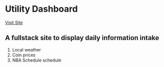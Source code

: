 * Utility Dashboard
  [[https://main.d2s9eeiwuys93w.amplifyapp.com/][Visit Site]]
** A fullstack site to display daily information intake
  1. Local weather
  2. Coin prices
  3. NBA Schedule schedule
